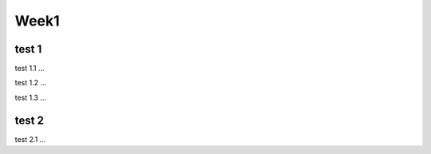 Week1
=====

.. _installation:

test 1
------------

test 1.1 ...

test 1.2 ...

test 1.3 ...

test 2
----------------

test 2.1 ...

